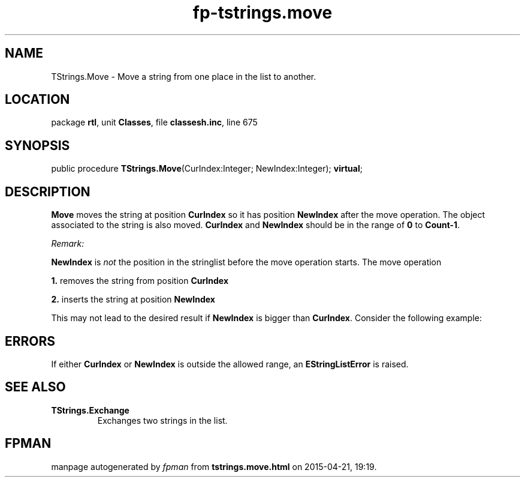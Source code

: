 .\" file autogenerated by fpman
.TH "fp-tstrings.move" 3 "2014-03-14" "fpman" "Free Pascal Programmer's Manual"
.SH NAME
TStrings.Move - Move a string from one place in the list to another.
.SH LOCATION
package \fBrtl\fR, unit \fBClasses\fR, file \fBclassesh.inc\fR, line 675
.SH SYNOPSIS
public procedure \fBTStrings.Move\fR(CurIndex:Integer; NewIndex:Integer); \fBvirtual\fR;
.SH DESCRIPTION
\fBMove\fR moves the string at position \fBCurIndex\fR so it has position \fBNewIndex\fR after the move operation. The object associated to the string is also moved. \fBCurIndex\fR and \fBNewIndex\fR should be in the range of \fB0\fR to \fBCount-1\fR.

\fIRemark:\fR

\fBNewIndex\fR is \fInot\fR the position in the stringlist before the move operation starts. The move operation


   \fB1.\fR removes the string from position \fBCurIndex\fR 

   \fB2.\fR inserts the string at position \fBNewIndex\fR 

This may not lead to the desired result if \fBNewIndex\fR is bigger than \fBCurIndex\fR. Consider the following example:




.SH ERRORS
If either \fBCurIndex\fR or \fBNewIndex\fR is outside the allowed range, an \fBEStringListError\fR is raised.


.SH SEE ALSO
.TP
.B TStrings.Exchange
Exchanges two strings in the list.

.SH FPMAN
manpage autogenerated by \fIfpman\fR from \fBtstrings.move.html\fR on 2015-04-21, 19:19.

